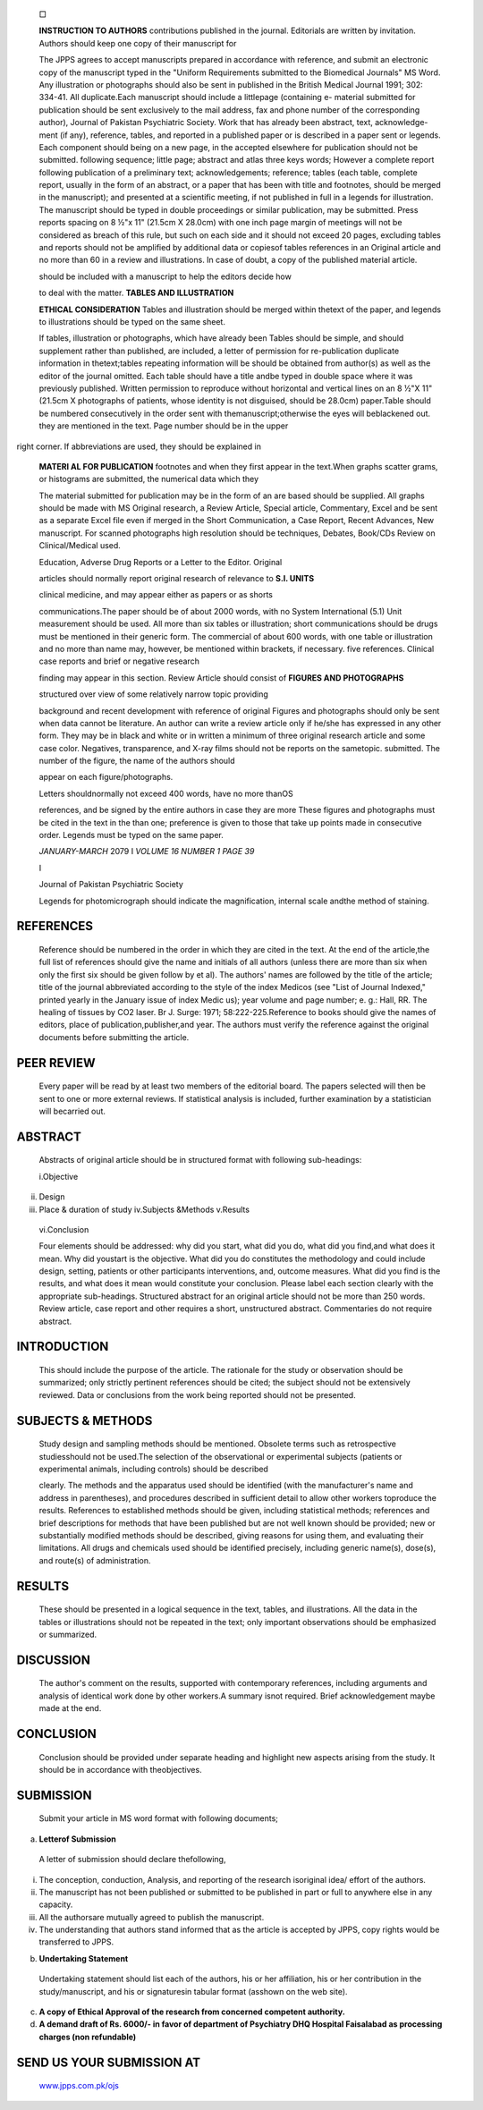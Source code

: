    □

   **INSTRUCTION TO AUTHORS** contributions published in the journal.
   Editorials are written by invitation. Authors should keep one copy of
   their manuscript for

   The JPPS agrees to accept manuscripts prepared in accordance with
   reference, and submit an electronic copy of the manuscript typed in
   the "Uniform Requirements submitted to the Biomedical Journals" MS
   Word. Any illustration or photographs should also be sent in
   published in the British Medical Journal 1991; 302: 334-41. All
   duplicate.Each manuscript should include a littlepage (containing e-
   material submitted for publication should be sent exclusively to the
   mail address, fax and phone number of the corresponding author),
   Journal of Pakistan Psychiatric Society. Work that has already been
   abstract, text, acknowledge-ment (if any), reference, tables, and
   reported in a published paper or is described in a paper sent or
   legends. Each component should being on a new page, in the accepted
   elsewhere for publication should not be submitted. following
   sequence; little page; abstract and atlas three keys words; However a
   complete report following publication of a preliminary text;
   acknowledgements; reference; tables (each table, complete report,
   usually in the form of an abstract, or a paper that has been with
   title and footnotes, should be merged in the manuscript); and
   presented at a scientific meeting, if not published in full in a
   legends for illustration. The manuscript should be typed in double
   proceedings or similar publication, may be submitted. Press reports
   spacing on 8 ½"x 11" (21.5cm X 28.0cm) with one inch page margin of
   meetings will not be considered as breach of this rule, but such on
   each side and it should not exceed 20 pages, excluding tables and
   reports should not be amplified by additional data or copiesof tables
   references in an Original article and no more than 60 in a review and
   illustrations. In case of doubt, a copy of the published material
   article.

   should be included with a manuscript to help the editors decide how

   to deal with the matter. **TABLES AND ILLUSTRATION**

   **ETHICAL CONSIDERATION** Tables and illustration should be merged
   within thetext of the paper, and legends to illustrations should be
   typed on the same sheet.

   If tables, illustration or photographs, which have already been
   Tables should be simple, and should supplement rather than published,
   are included, a letter of permission for re-publication duplicate
   information in thetext;tables repeating information will be should be
   obtained from author(s) as well as the editor of the journal omitted.
   Each table should have a title andbe typed in double space where it
   was previously published. Written permission to reproduce without
   horizontal and vertical lines on an 8 ½"X 11" (21.5cm X photographs
   of patients, whose identity is not disguised, should be 28.0cm)
   paper.Table should be numbered consecutively in the order sent with
   themanuscript;otherwise the eyes will beblackened out. they are
   mentioned in the text. Page number should be in the upper

right corner. If abbreviations are used, they should be explained in

   **MATERI AL FOR PUBLICATION** footnotes and when they first appear in
   the text.When graphs scatter grams, or histograms are submitted, the
   numerical data which they

   The material submitted for publication may be in the form of an are
   based should be supplied. All graphs should be made with MS Original
   research, a Review Article, Special article, Commentary, Excel and be
   sent as a separate Excel file even if merged in the Short
   Communication, a Case Report, Recent Advances, New manuscript. For
   scanned photographs high resolution should be techniques, Debates,
   Book/CDs Review on Clinical/Medical used.

   Education, Adverse Drug Reports or a Letter to the Editor. Original

   articles should normally report original research of relevance to
   **S.I. UNITS**

   clinical medicine, and may appear either as papers or as shorts

   communications.The paper should be of about 2000 words, with no
   System International (5.1) Unit measurement should be used. All more
   than six tables or illustration; short communications should be drugs
   must be mentioned in their generic form. The commercial of about 600
   words, with one table or illustration and no more than name may,
   however, be mentioned within brackets, if necessary. five references.
   Clinical case reports and brief or negative research

   finding may appear in this section. Review Article should consist of
   **FIGURES AND PHOTOGRAPHS**

   structured over view of some relatively narrow topic providing

   background and recent development with reference of original Figures
   and photographs should only be sent when data cannot be literature.
   An author can write a review article only if he/she has expressed in
   any other form. They may be in black and white or in written a
   minimum of three original research article and some case color.
   Negatives, transparence, and X-ray films should not be reports on the
   sametopic. submitted. The number of the figure, the name of the
   authors should

   appear on each figure/photographs.

   Letters shouldnormally not exceed 400 words, have no more thanOS

   references, and be signed by the entire authors in case they are more
   These figures and photographs must be cited in the text in the than
   one; preference is given to those that take up points made in
   consecutive order. Legends must be typed on the same paper.

   *JANUARY-MARCH* 2079 I *VOLUME 16 NUMBER 1 PAGE 39*

   I

   Journal of Pakistan Psychiatric Society

   Legends for photomicrograph should indicate the magnification,
   internal scale andthe method of staining.

REFERENCES
==========

   Reference should be numbered in the order in which they are cited in
   the text. At the end of the article,the full list of references
   should give the name and initials of all authors (unless there are
   more than six when only the first six should be given follow by et
   al). The authors' names are followed by the title of the article;
   title of the journal abbreviated according to the style of the index
   Medicos (see "List of Journal Indexed," printed yearly in the January
   issue of index Medic us); year volume and page number; e. g.: Hall,
   RR. The healing of tissues by CO2 laser. Br J. Surge: 1971;
   58:222-225.Reference to books should give the names of editors, place
   of publication,publisher,and year. The authors must verify the
   reference against the original documents before submitting the
   article.

PEER REVIEW
===========

   Every paper will be read by at least two members of the editorial
   board. The papers selected will then be sent to one or more external
   reviews. If statistical analysis is included, further examination by
   a statistician will becarried out.

ABSTRACT
========

   Abstracts of original article should be in structured format with
   following sub-headings:

   i.Objective

ii.  Design

iii. Place & duration of study iv.Subjects &Methods v.Results

..

   vi.Conclusion

   Four elements should be addressed: why did you start, what did you
   do, what did you find,and what does it mean. Why did youstart is the
   objective. What did you do constitutes the methodology and could
   include design, setting, patients or other participants
   interventions, and, outcome measures. What did you find is the
   results, and what does it mean would constitute your conclusion.
   Please label each section clearly with the appropriate sub-headings.
   Structured abstract for an original article should not be more than
   250 words. Review article, case report and other requires a short,
   unstructured abstract. Commentaries do not require abstract.

INTRODUCTION
============

   This should include the purpose of the article. The rationale for the
   study or observation should be summarized; only strictly pertinent
   references should be cited; the subject should not be extensively
   reviewed. Data or conclusions from the work being reported should not
   be presented.

SUBJECTS & METHODS
==================

   Study design and sampling methods should be mentioned. Obsolete terms
   such as retrospective studiesshould not be used.The selection of the
   observational or experimental subjects (patients or experimental
   animals, including controls) should be described

   clearly. The methods and the apparatus used should be identified
   (with the manufacturer's name and address in parentheses), and
   procedures described in sufficient detail to allow other workers
   toproduce the results. References to established methods should be
   given, including statistical methods; references and brief
   descriptions for methods that have been published but are not well­
   known should be provided; new or substantially modified methods
   should be described, giving reasons for using them, and evaluating
   their limitations. All drugs and chemicals used should be identified
   precisely, including generic name(s), dose(s), and route(s) of
   administration.

RESULTS
=======

   These should be presented in a logical sequence in the text, tables,
   and illustrations. All the data in the tables or illustrations should
   not be repeated in the text; only important observations should be
   emphasized or summarized.

DISCUSSION
==========

   The author's comment on the results, supported with contemporary
   references, including arguments and analysis of identical work done
   by other workers.A summary isnot required. Brief acknowledgement
   maybe made at the end.

CONCLUSION
==========

   Conclusion should be provided under separate heading and highlight
   new aspects arising from the study. It should be in accordance with
   theobjectives.

SUBMISSION
==========

   Submit your article in MS word format with following documents;

a) **Letterof Submission**

..

   A letter of submission should declare thefollowing,

i.   The conception, conduction, Analysis, and reporting of the research
     isoriginal idea/ effort of the authors.

ii.  The manuscript has not been published or submitted to be published
     in part or full to anywhere else in any capacity.

iii. All the authorsare mutually agreed to publish the manuscript.

iv.  The understanding that authors stand informed that as the article
     is accepted by JPPS, copy rights would be transferred to JPPS.

b) **Undertaking Statement**

..

   Undertaking statement should list each of the authors, his or her
   affiliation, his or her contribution in the study/manuscript, and his
   or signaturesin tabular format (asshown on the web site).

c) **A copy of Ethical Approval of the research from concerned competent
   authority.**

d) **A demand draft of Rs. 6000/- in favor of department of Psychiatry
   DHQ Hospital Faisalabad as processing charges (non refundable)**

SEND US YOUR SUBMISSION AT
==========================

   `www.jpps.com.pk/ojs <http://www.jpps.com.pk/ojs>`__

.. image:: media/image1.png

   *PAGE40 JANUARY- MARCH 2019* I *VOLUME* 16 *NUMBER* 1
